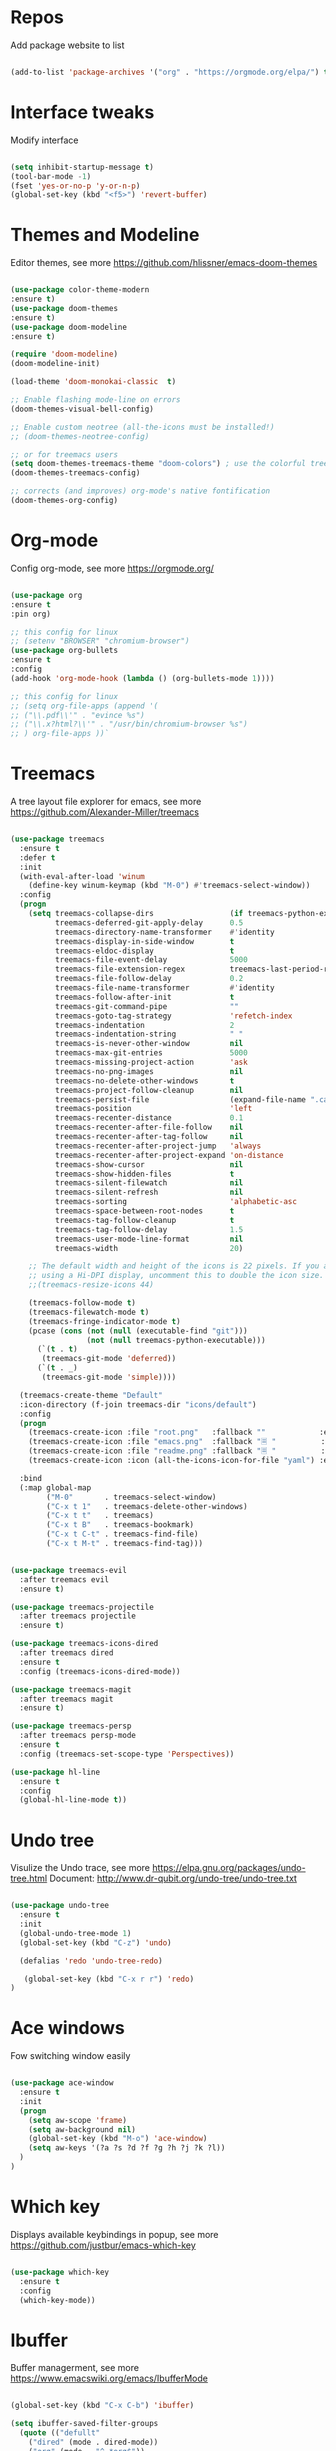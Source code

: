 #+STARTUP: overview
#+PROPERTY: header-args :comments yes :results silent

* Repos 
Add package website to list
#+BEGIN_SRC emacs-lisp

(add-to-list 'package-archives '("org" . "https://orgmode.org/elpa/") t)

#+END_SRC

* Interface tweaks
 Modify interface
#+BEGIN_SRC emacs-lisp

(setq inhibit-startup-message t)
(tool-bar-mode -1)
(fset 'yes-or-no-p 'y-or-n-p)
(global-set-key (kbd "<f5>") 'revert-buffer)

#+END_SRC

* Themes and  Modeline 
Editor themes, see more https://github.com/hlissner/emacs-doom-themes
#+BEGIN_SRC emacs-lisp

(use-package color-theme-modern
:ensure t)
(use-package doom-themes
:ensure t)
(use-package doom-modeline
:ensure t)

(require 'doom-modeline)
(doom-modeline-init)

(load-theme 'doom-monokai-classic  t)

;; Enable flashing mode-line on errors
(doom-themes-visual-bell-config)

;; Enable custom neotree (all-the-icons must be installed!)
;; (doom-themes-neotree-config)

;; or for treemacs users
(setq doom-themes-treemacs-theme "doom-colors") ; use the colorful treemacs theme
(doom-themes-treemacs-config)

;; corrects (and improves) org-mode's native fontification
(doom-themes-org-config)

#+END_SRC

* Org-mode
Config org-mode, see more https://orgmode.org/
#+BEGIN_SRC emacs-lisp

(use-package org
:ensure t
:pin org)

;; this config for linux
;; (setenv "BROWSER" "chromium-browser")
(use-package org-bullets
:ensure t
:config
(add-hook 'org-mode-hook (lambda () (org-bullets-mode 1))))

;; this config for linux
;; (setq org-file-apps (append '(
;; ("\\.pdf\\'" . "evince %s")
;; ("\\.x?html?\\'" . "/usr/bin/chromium-browser %s")
;; ) org-file-apps ))`

#+END_SRC

* Treemacs
A tree layout file explorer for emacs, see more https://github.com/Alexander-Miller/treemacs
#+BEGIN_SRC emacs-lisp

(use-package treemacs
  :ensure t
  :defer t
  :init
  (with-eval-after-load 'winum
    (define-key winum-keymap (kbd "M-0") #'treemacs-select-window))
  :config
  (progn
    (setq treemacs-collapse-dirs                 (if treemacs-python-executable 3 0)
          treemacs-deferred-git-apply-delay      0.5
          treemacs-directory-name-transformer    #'identity
          treemacs-display-in-side-window        t
          treemacs-eldoc-display                 t
          treemacs-file-event-delay              5000
          treemacs-file-extension-regex          treemacs-last-period-regex-value
          treemacs-file-follow-delay             0.2
          treemacs-file-name-transformer         #'identity
          treemacs-follow-after-init             t
          treemacs-git-command-pipe              ""
          treemacs-goto-tag-strategy             'refetch-index
          treemacs-indentation                   2
          treemacs-indentation-string            " "
          treemacs-is-never-other-window         nil
          treemacs-max-git-entries               5000
          treemacs-missing-project-action        'ask
          treemacs-no-png-images                 nil
          treemacs-no-delete-other-windows       t
          treemacs-project-follow-cleanup        nil
          treemacs-persist-file                  (expand-file-name ".cache/treemacs-persist" user-emacs-directory)
          treemacs-position                      'left
          treemacs-recenter-distance             0.1
          treemacs-recenter-after-file-follow    nil
          treemacs-recenter-after-tag-follow     nil
          treemacs-recenter-after-project-jump   'always
          treemacs-recenter-after-project-expand 'on-distance
          treemacs-show-cursor                   nil
          treemacs-show-hidden-files             t
          treemacs-silent-filewatch              nil
          treemacs-silent-refresh                nil
          treemacs-sorting                       'alphabetic-asc
          treemacs-space-between-root-nodes      t
          treemacs-tag-follow-cleanup            t
          treemacs-tag-follow-delay              1.5
          treemacs-user-mode-line-format         nil
          treemacs-width                         20)

    ;; The default width and height of the icons is 22 pixels. If you are
    ;; using a Hi-DPI display, uncomment this to double the icon size.
    ;;(treemacs-resize-icons 44)

    (treemacs-follow-mode t)
    (treemacs-filewatch-mode t)
    (treemacs-fringe-indicator-mode t)
    (pcase (cons (not (null (executable-find "git")))
                 (not (null treemacs-python-executable)))
      (`(t . t)
       (treemacs-git-mode 'deferred))
      (`(t . _)
       (treemacs-git-mode 'simple))))

  (treemacs-create-theme "Default"
  :icon-directory (f-join treemacs-dir "icons/default")
  :config
  (progn
    (treemacs-create-icon :file "root.png"   :fallback ""            :extensions (root))
    (treemacs-create-icon :file "emacs.png"  :fallback "🗏 "          :extensions ("el" "elc"))
    (treemacs-create-icon :file "readme.png" :fallback "🗏 "          :extensions ("readme.md"))
    (treemacs-create-icon :icon (all-the-icons-icon-for-file "yaml") :extensions ("yml" "yaml"))))

  :bind
  (:map global-map
        ("M-0"       . treemacs-select-window)
        ("C-x t 1"   . treemacs-delete-other-windows)
        ("C-x t t"   . treemacs)
        ("C-x t B"   . treemacs-bookmark)
        ("C-x t C-t" . treemacs-find-file)
        ("C-x t M-t" . treemacs-find-tag)))


(use-package treemacs-evil
  :after treemacs evil
  :ensure t)

(use-package treemacs-projectile
  :after treemacs projectile
  :ensure t)

(use-package treemacs-icons-dired
  :after treemacs dired
  :ensure t
  :config (treemacs-icons-dired-mode))

(use-package treemacs-magit
  :after treemacs magit
  :ensure t)

(use-package treemacs-persp
  :after treemacs persp-mode
  :ensure t
  :config (treemacs-set-scope-type 'Perspectives))

(use-package hl-line
  :ensure t
  :config
  (global-hl-line-mode t))

#+END_SRC

* Undo tree
Visulize the Undo trace, see more https://elpa.gnu.org/packages/undo-tree.html 
Document: http://www.dr-qubit.org/undo-tree/undo-tree.txt
#+BEGIN_SRC emacs-lisp

(use-package undo-tree
  :ensure t
  :init
  (global-undo-tree-mode 1)
  (global-set-key (kbd "C-z") 'undo)

  (defalias 'redo 'undo-tree-redo)

   (global-set-key (kbd "C-x r r") 'redo)
)

#+END_SRC

* Ace windows
Fow switching window easily
#+BEGIN_SRC emacs-lisp

(use-package ace-window
  :ensure t
  :init 
  (progn 
    (setq aw-scope 'frame)
    (setq aw-background nil)
    (global-set-key (kbd "M-o") 'ace-window)
    (setq aw-keys '(?a ?s ?d ?f ?g ?h ?j ?k ?l))
  )
)

#+END_SRC

* Which key
Displays available keybindings in popup, see more https://github.com/justbur/emacs-which-key
#+BEGIN_SRC emacs-lisp

(use-package which-key
  :ensure t
  :config
  (which-key-mode))

#+END_SRC

* Ibuffer 
Buffer managerment, see more https://www.emacswiki.org/emacs/IbufferMode
#+BEGIN_SRC emacs-lisp

(global-set-key (kbd "C-x C-b") 'ibuffer)

(setq ibuffer-saved-filter-groups
  (quote (("defullt"
    ("dired" (mode . dired-mode))
    ("org" (mode . "^.*org$"))
    ("shell" (or (mode . eshell-mode) (mode . shell-mode)))
    ("programming" (or
    (mode . c++-mode)))
    ("emacs" (or
      (mode . "^\\*scratch\\*$")
      (mode . "^\\*Message\\*$")))
))))

(add-hook 'ibuffer-mode-hook
  (lambda()
    (ibuffer-auto-mode 1)
    (ibuffer-switch-to-saved-filter-groups "default")))

;; Don't show filter groups if there are no buffers in that group
(setq ibuffer-show-empty-filter-groups nil)

;; Don't ask for confirmation to delete marked buffers
(setq ibuffer-expert t)

#+END_SRC

* Swiper/Ivy/Counsel
Swiper gives us a really efficient incremental search with regular expressions 
and Ivy / Counsel replace a lot of ido or helms completion functionality
See more Swiper: https://github.com/abo-abo/swiper
#+BEGIN_SRC emacs-lisp

(use-package counsel
  :ensure t
  :bind
  (("M-y" . counsel-yank-pop)
  :map ivy-minibuffer-map
  ("M-y" . ivy-next-line)))

(use-package ivy
  :ensure t
  :diminish (ivy-mode)
  :bind (("C-x b" . ivy-switch-buffer))
  :config
  (ivy-mode 1)
  (setq ivy-use-virtual-buffers t)
  (setq ivy-count-format "%d/%d ")
  (setq ivy-display-style 'fancy))


(use-package swiper
  :ensure t
  :bind (("C-s" . swiper-isearch)
	 ("C-r" . swiper-isearch)
	 ("C-c C-r" . ivy-resume)
	 ("M-x" . counsel-M-x)
	 ("C-x C-f" . counsel-find-file))
  :config
  (progn
    (ivy-mode 1)
    (setq ivy-use-virtual-buffers t)
    (setq ivy-display-style 'fancy)
    (define-key read-expression-map (kbd "C-r") 'counsel-expression-history)
    ))

#+END_SRC

* Better shell
This package simplifies shell management and sudo access 
by providing the following commands
See more: https://github.com/killdash9/better-shell
#+BEGIN_SRC emacs-lisp

(use-package better-shell
:ensure t
:bind (("C-c s" . better-shell-shell) 
       ("C-c r" . better-shell-remote-open)))

#+END_SRC

* Origami
A text folding minor mode for emacs
See more: https://github.com/gregsexton/origami.el
#+BEGIN_SRC emacs-lisp

(use-package origami
:ensure t
:bind (
  ("C-c o s" . origami-mode)
  ("C-c o t" . origame-origami-toggle-node)
  ("C-c o c" . origami-close-node)
  ("C-c o o" . origami-open-node)
  ("C-c o u" . origami-undo)
  ("C-c o g" . origami-open-all-nodes)
  ("C-c o r" . origami-close-all-nodes) 
))

#+END_SRC

* Linum
Set line number
#+BEGIN_SRC emacs-lisp

(use-package linum
:ensure t
:config
:bind (("C-c l" . linum-mode))
)

#+END_SRC

* Goto
Use goto-line-preview and goto chg
See more:
goto-line-preview: https://github.com/jcs-elpa/goto-line-preview
goto-chg: https://www.emacswiki.org/emacs/GotoChg
#+BEGIN_SRC emacs-lisp

(use-package goto-chg
:ensure t
:bind (("C-c g c" .  goto-last-change)
       ("C-c g r" . goto-last-chanage-reverse)))

(use-package goto-line-preview
:ensure t
:bind (("C-c g p". goto-line-preview)))

#+END_SRC

* Company
Modular in-buffer completion framework for Emacs
See more: http://company-mode.github.io/
#+BEGIN_SRC emacs-lisp

(use-package company
:ensure t
:config
(setq company-idle-delay 0)
(setq company-minimum-prefix-length 3)
(global-company-mode t))

(use-package company-irony
:ensure t)

#+END_SRC

* Flycheck
A modern on-the-fly syntax checking extension
See more, https://www.flycheck.org/en/latest/
#+BEGIN_SRC emacs-lisp

(use-package flycheck
:ensure t
:init 
:config
;; Disable the error indicator on the fringe
(setq flycheck-indication-mode nil)

;; Disable automatic syntax check on new line
(setq flycheck-syntax-automatically '(save 
idle-change 
mode-enable))

;; Immediate syntax checking quite annoying. Slow it down a bit.
(setq flycheck-idle-change-delay 2.0)

;; Customize faces (Colors are copied from solarized definitions

(set-face-attribute 'flycheck-warning nil
:background "#b58900"
:foreground "#262626"
:underline nil)

(set-face-attribute 'flycheck-error nil
:background "dc322f"
:foreground "#262626"
:underline nil)

(global-flycheck-mode t))

(use-package flycheck-irony
:ensure t)

#+END_SRC  

* Yasnippet
A template system
See more, https://github.com/joaotavora/yasnippet
#+BEGIN_SRC emacs-lisp

(use-package yasnippet
:ensure t
:init
(bind-key "C-c y" 'yas-about)
:config
(setq yas-snippet-dirs '("~/.emacs.d/snippets"))
(yas-global-mode 1))

;; a collection of yasnippet snippets for many languages
(use-package yasnippet-snippets
:ensure t)



#+END_SRC

* Elpy
Python Plugin
See more, https://elpy.readthedocs.io/en/latest/index.html
#+BEGIN_SRC emacs-lisp

(use-package elpy
:ensure t
:init
(setq python-indent-guess-indent-offset-verbose nil)
(setq python-shell-interpreter "python3.7"
      python-shell-interpreter-args "-i")
(setq elpy-rpc-python-command "python3")
(elpy-enable))


 
#+END_SRC

* Go mode
Golang plugin
See more, https://github.com/dominikh/go-mode.el
#+BEGIN_SRC emacs-lisp

(use-package go-mode
:ensure t)

#+END_SRC

* Magit 
Git plugin
See more, https://magit.vc/
#+BEGIN_SRC emacs-lisp

(use-package magit
:ensure t
:bind (
  ("C-c m c" . magit-commit)
  ("C-c m p" . magit-push)
  ("C-c m l" . magit-log)
  ("C-c m n" . magit-clone)
  ("C-c m b" . magit-branch-create)
  ("C-c m d" . magit-branch-delete)
  ("C-c m r" . magit-branch-reset)
  ("C-c m o" . magit-checkout)
  ("C-c m s" . magit-stash)
))

#+END_SRC

* Rust
Rust plugin
See more, https://github.com/rust-lang/rust-mode
#+BEGIN_SRC emacs-lisp

(use-package rust-mode
:ensure t
:config
(setq tab-width 4))

(use-package racer
:ensure t)

#+END_SRC

* Yaml mode
Yaml plugin
See more, https://github.com/yoshiki/yaml-mode
#+BEGIN_SRC emacs-lisp

(use-package yaml-mode
:ensure t)

#+END_SRC

* Web mode
HTML, CSS, Javascript plugin
See more, http://web-mode.org/
#+BEGIN_SRC emacs-lisp

(use-package web-mode
:ensure t
:config
(progn
(add-to-list 'auto-mode-alist '("\\.phtml\\'" . web-mode))
(add-to-list 'auto-mode-alist '("\\.tpl\\.php\\'" . web-mode))
(add-to-list 'auto-mode-alist '("\\.[agj]sp\\'" . web-mode))
(add-to-list 'auto-mode-alist '("\\.as[cp]x\\'" . web-mode))
(add-to-list 'auto-mode-alist '("\\.erb\\'" . web-mode))
(add-to-list 'auto-mode-alist '("\\.mustache\\'" . web-mode))
(add-to-list 'auto-mode-alist '("\\.djhtml\\'" . web-mode))

(setq web-mode-ac-sources-alist
  '(("php" . (ac-source-yasnippet ac-source-php-auto-yasnippets))
    ("html" . (ac-source-emmet-html-aliases ac-source-emmet-html-snippets))
    ("css" . (ac-source-css-property ac-source-emmet-css-snippets))))

(add-hook 'web-mode-before-auto-complete-hooks
          '(lambda ()
             (let ((web-mode-cur-language
                    (web-mode-language-at-pos)))
               (if (string= web-mode-cur-language "php")
                   (yas-activate-extra-mode 'php-mode)
                 (yas-deactivate-extra-mode 'php-mode))
               (if (string= web-mode-cur-language "css")
                   (setq emmet-use-css-transform t)
		 (setq emment-use-css-transform nil)))))
))

#+END_SRC

* Markdown mode
Markdown plugin
See more, https://github.com/defunkt/markdown-mode
#+BEGIN_SRC emacs-lisp

;; Should install pandoc first
;; For mac, brew install pandoc
(use-package markdown-mode
  :ensure t
  :commands (markdown-mode gfm-mode)
  :mode (("README\\.md\\'" . gfm-mode)
         ("\\.md\\'" . markdown-mode)
         ("\\.markdown\\'" . markdown-mode))
  :init (setq markdown-command "pandoc"))

#+END_SRC

* Auctex
TeX plugin
See more, https://www.gnu.org/software/auctex/
#+BEGIN_SRC emacs-lisp

(use-package tex-site
:defer t
:ensure auctex
:config
(setq TeX-auto-save t)

)

#+END_SRC

* Irony
A C/C++ minor mode for Emacs powered by libclang
See more, https://github.com/Sarcasm/irony-mode
#+BEGIN_SRC emacs-lisp

(use-package irony
:ensure t
:config
(progn
  (add-hook 'c++-mode-hook 'irony-mode)
  (add-hook 'c-mode-hook 'irony-mode)
  (add-hook 'objc-mode-hook 'irony-mode)

  (add-hook 'irony-mode-hook 'irony-cdb-autosetup-compile-options)
))

(use-package flycheck-irony
:ensure t)

#+END_SRC

* Meghanada mode
Java environment
See more, https://github.com/mopemope/meghanada-emacs
#+BEGIN_SRC emacs-lisp

(use-package meghanada
:ensure t
:config
(progn
  (add-hook 'java-mode-hook
    (lambda ()
      ;; meghanada-mode on
      (meghanada-mode t)
      ;; enable telemetry
      (meghanada-telemetry-enable t)
      (flycheck-mode +1)
      (setq c-basic-offset 2)
      ;; use code format
      (add-hook 'before-save-hook 'meghanada-code-beautify-before-save)))
))

#+END_SRC

* Php mode
A powerful and flexible Emacs major mode for editing PHP scripts
See more, https://github.com/emacs-php/php-mode
#+BEGIN_SRC emacs-lisp

(use-package php-mode
:ensure t
:config
(progn 
  (setq tab-width 4)
  (add-hook 'php-mode-hook 'php-enable-default-coding-style)
  (add-hook 'php-mode-hook (lambda () (subword-mode 1)))
  (with-eval-after-load 'php-mode
    (define-key php-mode-map (kbd "C-c C--") 'php-current-class)
    (define-key php-mode-map (kbd "C-c C-=") 'php-current-namespace))
))

#+END_SRC

* Docker
Docker mode
See more, https://github.com/Silex/docker.el
#+BEGIN_SRC emacs-lisp

(use-package docker
:ensure t
:bind ("C-c d" . docker))

(use-package dockerfile-mode
:ensure t
:config
(add-to-list 'auto-mode-alist '("Dockerfile\\'" . dockerfile-mode))
)
#+END_SRC

